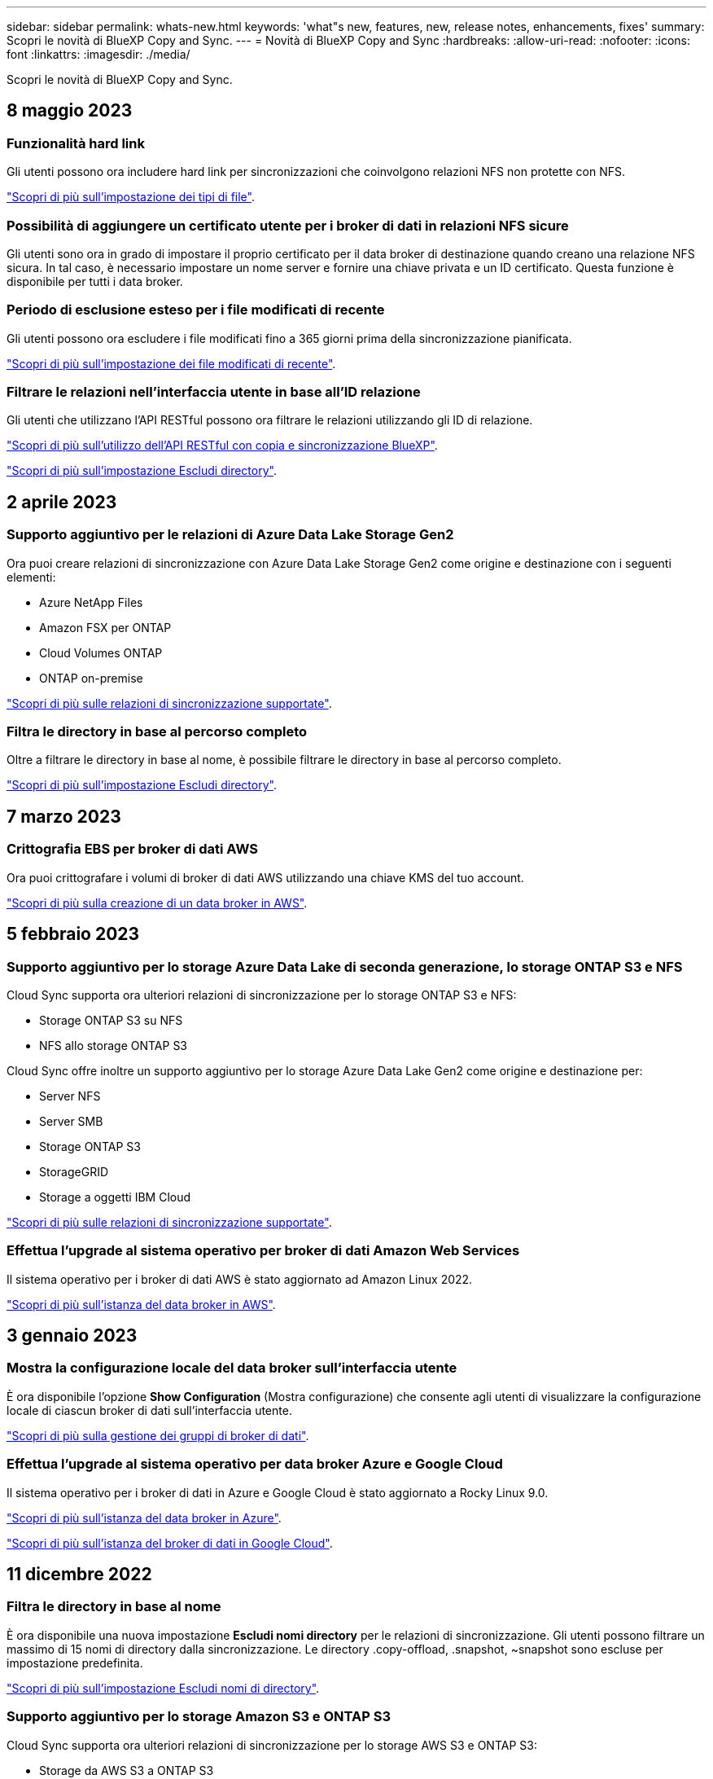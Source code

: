 ---
sidebar: sidebar 
permalink: whats-new.html 
keywords: 'what"s new, features, new, release notes, enhancements, fixes' 
summary: Scopri le novità di BlueXP Copy and Sync. 
---
= Novità di BlueXP Copy and Sync
:hardbreaks:
:allow-uri-read: 
:nofooter: 
:icons: font
:linkattrs: 
:imagesdir: ./media/


[role="lead"]
Scopri le novità di BlueXP Copy and Sync.



== 8 maggio 2023



=== Funzionalità hard link

Gli utenti possono ora includere hard link per sincronizzazioni che coinvolgono relazioni NFS non protette con NFS.

https://docs.netapp.com/us-en/cloud-manager-sync/task-creating-relationships.html#settings["Scopri di più sull'impostazione dei tipi di file"].



=== Possibilità di aggiungere un certificato utente per i broker di dati in relazioni NFS sicure

Gli utenti sono ora in grado di impostare il proprio certificato per il data broker di destinazione quando creano una relazione NFS sicura. In tal caso, è necessario impostare un nome server e fornire una chiave privata e un ID certificato. Questa funzione è disponibile per tutti i data broker.



=== Periodo di esclusione esteso per i file modificati di recente

Gli utenti possono ora escludere i file modificati fino a 365 giorni prima della sincronizzazione pianificata.

https://docs.netapp.com/us-en/cloud-manager-sync/task-creating-relationships.html#settings["Scopri di più sull'impostazione dei file modificati di recente"].



=== Filtrare le relazioni nell'interfaccia utente in base all'ID relazione

Gli utenti che utilizzano l'API RESTful possono ora filtrare le relazioni utilizzando gli ID di relazione.

https://docs.netapp.com/us-en/cloud-manager-sync/api-sync.html["Scopri di più sull'utilizzo dell'API RESTful con copia e sincronizzazione BlueXP"].

https://docs.netapp.com/us-en/cloud-manager-sync/task-creating-relationships.html#settings["Scopri di più sull'impostazione Escludi directory"].



== 2 aprile 2023



=== Supporto aggiuntivo per le relazioni di Azure Data Lake Storage Gen2

Ora puoi creare relazioni di sincronizzazione con Azure Data Lake Storage Gen2 come origine e destinazione con i seguenti elementi:

* Azure NetApp Files
* Amazon FSX per ONTAP
* Cloud Volumes ONTAP
* ONTAP on-premise


https://docs.netapp.com/us-en/cloud-manager-sync/reference-supported-relationships.html["Scopri di più sulle relazioni di sincronizzazione supportate"].



=== Filtra le directory in base al percorso completo

Oltre a filtrare le directory in base al nome, è possibile filtrare le directory in base al percorso completo.

https://docs.netapp.com/us-en/cloud-manager-sync/task-creating-relationships.html#settings["Scopri di più sull'impostazione Escludi directory"].



== 7 marzo 2023



=== Crittografia EBS per broker di dati AWS

Ora puoi crittografare i volumi di broker di dati AWS utilizzando una chiave KMS del tuo account.

https://docs.netapp.com/us-en/cloud-manager-sync/task-installing-aws.html#creating-the-data-broker["Scopri di più sulla creazione di un data broker in AWS"].



== 5 febbraio 2023



=== Supporto aggiuntivo per lo storage Azure Data Lake di seconda generazione, lo storage ONTAP S3 e NFS

Cloud Sync supporta ora ulteriori relazioni di sincronizzazione per lo storage ONTAP S3 e NFS:

* Storage ONTAP S3 su NFS
* NFS allo storage ONTAP S3


Cloud Sync offre inoltre un supporto aggiuntivo per lo storage Azure Data Lake Gen2 come origine e destinazione per:

* Server NFS
* Server SMB
* Storage ONTAP S3
* StorageGRID
* Storage a oggetti IBM Cloud


https://docs.netapp.com/us-en/cloud-manager-sync/reference-supported-relationships.html["Scopri di più sulle relazioni di sincronizzazione supportate"].



=== Effettua l'upgrade al sistema operativo per broker di dati Amazon Web Services

Il sistema operativo per i broker di dati AWS è stato aggiornato ad Amazon Linux 2022.

https://docs.netapp.com/us-en/cloud-manager-sync/task-installing-aws.html#details-about-the-data-broker-instance["Scopri di più sull'istanza del data broker in AWS"].



== 3 gennaio 2023



=== Mostra la configurazione locale del data broker sull'interfaccia utente

È ora disponibile l'opzione *Show Configuration* (Mostra configurazione) che consente agli utenti di visualizzare la configurazione locale di ciascun broker di dati sull'interfaccia utente.

https://docs.netapp.com/us-en/cloud-manager-sync/task-managing-data-brokers.html["Scopri di più sulla gestione dei gruppi di broker di dati"].



=== Effettua l'upgrade al sistema operativo per data broker Azure e Google Cloud

Il sistema operativo per i broker di dati in Azure e Google Cloud è stato aggiornato a Rocky Linux 9.0.

https://docs.netapp.com/us-en/cloud-manager-sync/task-installing-azure.html#details-about-the-data-broker-vm["Scopri di più sull'istanza del data broker in Azure"].

https://docs.netapp.com/us-en/cloud-manager-sync/task-installing-gcp.html#details-about-the-data-broker-vm-instance["Scopri di più sull'istanza del broker di dati in Google Cloud"].



== 11 dicembre 2022



=== Filtra le directory in base al nome

È ora disponibile una nuova impostazione *Escludi nomi directory* per le relazioni di sincronizzazione. Gli utenti possono filtrare un massimo di 15 nomi di directory dalla sincronizzazione. Le directory .copy-offload, .snapshot, ~snapshot sono escluse per impostazione predefinita.

https://docs.netapp.com/us-en/cloud-manager-sync/task-creating-relationships.html#settings["Scopri di più sull'impostazione Escludi nomi di directory"].



=== Supporto aggiuntivo per lo storage Amazon S3 e ONTAP S3

Cloud Sync supporta ora ulteriori relazioni di sincronizzazione per lo storage AWS S3 e ONTAP S3:

* Storage da AWS S3 a ONTAP S3
* Da storage ONTAP S3 ad AWS S3


https://docs.netapp.com/us-en/cloud-manager-sync/reference-supported-relationships.html["Scopri di più sulle relazioni di sincronizzazione supportate"].



== 30 ottobre 2022



=== Sincronizzazione continua da Microsoft Azure

L'impostazione Continuous Sync è ora supportata da un bucket di storage Azure di origine a uno storage cloud che utilizza un data broker Azure.

Dopo la sincronizzazione iniziale dei dati, Cloud Sync ascolta le modifiche apportate al bucket di storage Azure di origine e sincronizza continuamente le modifiche apportate alla destinazione nel momento in cui si verificano. Questa impostazione è disponibile quando si esegue la sincronizzazione da un bucket di storage Azure a Azure Blob Storage, CIFS, Google Cloud Storage, IBM Cloud Object Storage, NFS e StorageGRID.

Per utilizzare questa impostazione, Azure Data Broker richiede un ruolo personalizzato e le seguenti autorizzazioni:

[source, json]
----
'Microsoft.Storage/storageAccounts/read',
'Microsoft.EventGrid/systemTopics/eventSubscriptions/write',
'Microsoft.EventGrid/systemTopics/eventSubscriptions/read',
'Microsoft.EventGrid/systemTopics/eventSubscriptions/delete',
'Microsoft.EventGrid/systemTopics/eventSubscriptions/getFullUrl/action',
'Microsoft.EventGrid/systemTopics/eventSubscriptions/getDeliveryAttributes/action',
'Microsoft.EventGrid/systemTopics/read',
'Microsoft.EventGrid/systemTopics/write',
'Microsoft.EventGrid/systemTopics/delete',
'Microsoft.EventGrid/eventSubscriptions/write',
'Microsoft.Storage/storageAccounts/write'
----
https://docs.netapp.com/us-en/cloud-manager-sync/task-creating-relationships.html#settings["Scopri di più sull'impostazione della sincronizzazione continua"].



== 4 settembre 2022



=== Supporto aggiuntivo di Google Drive

* Cloud Sync ora supporta ulteriori relazioni di sincronizzazione per Google Drive:
+
** Google Drive ai server NFS
** Google Drive ai server SMB


* È inoltre possibile generare report per le relazioni di sincronizzazione che includono Google Drive.
+
https://docs.netapp.com/us-en/cloud-manager-sync/task-managing-reports.html["Scopri di più sui report"].





=== Ottimizzazione della sincronizzazione continua

È ora possibile attivare l'impostazione Continuous Sync per i seguenti tipi di relazioni di sincronizzazione:

* S3 bucket su un server NFS
* Google Cloud Storage su un server NFS


https://docs.netapp.com/us-en/cloud-manager-sync/task-creating-relationships.html#settings["Scopri di più sull'impostazione della sincronizzazione continua"].



=== Notifiche via email

Ora puoi ricevere notifiche Cloud Sync via email.

Per ricevere le notifiche via email, devi attivare l'impostazione *Notifiche* sulla relazione di sincronizzazione e configurare le impostazioni Notifiche e notifica in BlueXP.

https://docs.netapp.com/us-en/cloud-manager-sync/task-managing-relationships.html#setting-up-notifications["Scopri come configurare le notifiche"].



== 31 luglio 2022



=== Google Drive

È ora possibile sincronizzare i dati da un server NFS o SMB su Google Drive. Come destinazione sono supportati sia "My Drive" che "Shared Drives".

Prima di creare una relazione di sincronizzazione che includa Google Drive, è necessario configurare un account di servizio che disponga delle autorizzazioni necessarie e di una chiave privata. https://docs.netapp.com/us-en/cloud-manager-sync/reference-requirements.html#google-drive["Scopri di più sui requisiti di Google Drive"].

https://docs.netapp.com/us-en/cloud-manager-sync/reference-supported-relationships.html["Visualizzare l'elenco delle relazioni di sincronizzazione supportate"].



=== Supporto aggiuntivo di Azure Data Lake

Cloud Sync supporta ora ulteriori relazioni di sincronizzazione per lo storage Azure Data Lake di seconda generazione:

* Da Amazon S3 a Azure Data Lake Storage Gen2
* IBM Cloud Object Storage to Azure Data Lake Storage Gen2
* Da StorageGRID a Azure Data Lake Storage gen2


https://docs.netapp.com/us-en/cloud-manager-sync/reference-supported-relationships.html["Visualizzare l'elenco delle relazioni di sincronizzazione supportate"].



=== Nuovi modi per impostare le relazioni di sincronizzazione

Abbiamo aggiunto altri metodi per impostare le relazioni di sincronizzazione direttamente da Canvas di BlueXP.



==== Trascinare e rilasciare

Ora puoi impostare una relazione di sincronizzazione da Canvas trascinando un ambiente di lavoro su un altro.

image:https://raw.githubusercontent.com/NetAppDocs/cloud-manager-sync/main/media/screenshot-enable-drag-and-drop.png["Una schermata che mostra il Centro notifiche in BlueXP."]



==== Configurazione del pannello di destra

È ora possibile impostare una relazione di sincronizzazione per lo storage Azure Blob o per Google Cloud Storage selezionando l'ambiente di lavoro da Canvas e selezionando l'opzione di sincronizzazione dal pannello di destra.

image:https://raw.githubusercontent.com/NetAppDocs/cloud-manager-sync/main/media/screenshot-enable-panel.png["Una schermata che mostra il Centro notifiche in BlueXP."]



== 3 luglio 2022



=== Supporto per Azure Data Lake Storage Gen2

Ora puoi sincronizzare i dati da un server NFS o SMB a Azure Data Lake Storage Gen2.

Quando si crea una relazione di sincronizzazione che include Azure Data Lake, è necessario fornire a Cloud Sync la stringa di connessione dell'account di storage. Deve essere una stringa di connessione regolare e non una firma di accesso condivisa (SAS).

https://docs.netapp.com/us-en/cloud-manager-sync/reference-supported-relationships.html["Visualizzare l'elenco delle relazioni di sincronizzazione supportate"].



=== Sincronizzazione continua da Google Cloud Storage

L'impostazione Continuous Sync è ora supportata da un bucket di storage Google Cloud di origine a un target di storage cloud.

Dopo la sincronizzazione iniziale dei dati, Cloud Sync ascolta le modifiche apportate al bucket di storage cloud di origine e sincronizza continuamente le modifiche apportate alla destinazione nel momento in cui si verificano. Questa impostazione è disponibile quando si esegue la sincronizzazione da un bucket di storage cloud Google a S3, storage cloud Google, storage Blob Azure, StorageGRID o storage IBM.

Per utilizzare questa impostazione, l'account di servizio associato al data broker richiede le seguenti autorizzazioni:

[source, json]
----
- pubsub.subscriptions.consume
- pubsub.subscriptions.create
- pubsub.subscriptions.delete
- pubsub.subscriptions.list
- pubsub.topics.attachSubscription
- pubsub.topics.create
- pubsub.topics.delete
- pubsub.topics.list
- pubsub.topics.setIamPolicy
- storage.buckets.update
----
https://docs.netapp.com/us-en/cloud-manager-sync/task-creating-relationships.html#settings["Scopri di più sull'impostazione della sincronizzazione continua"].



=== Nuovo supporto per la regione di Google Cloud

Il data broker di Cloud Sync è ora supportato nelle seguenti aree di Google Cloud:

* Columbus (US-east5)
* Dallas (US-South1)
* Madrid (europa-Sud-Sance1)
* Milano (europa-ovest 8)
* Parigi (europa-ovest 9)




=== Nuovo tipo di macchina Google Cloud

Il tipo di macchina predefinito per il broker di dati in Google Cloud è ora n2-standard-4.



== 6 giugno 2022



=== Sincronizzazione continua

Una nuova impostazione consente di sincronizzare continuamente le modifiche da un bucket S3 di origine a una destinazione.

Dopo la sincronizzazione iniziale dei dati, Cloud Sync ascolta le modifiche apportate al bucket S3 di origine e sincronizza continuamente le modifiche apportate alla destinazione nel momento in cui si verificano. Non è necessario eseguire una nuova scansione dell'origine a intervalli pianificati. Questa impostazione è disponibile solo quando si esegue la sincronizzazione da un bucket S3 a S3, Google Cloud Storage, Azure Blob Storage, StorageGRID o IBM Storage.

Si noti che il ruolo IAM associato al proprio data broker avrà bisogno delle seguenti autorizzazioni per utilizzare questa impostazione:

[source, json]
----
"s3:GetBucketNotification",
"s3:PutBucketNotification"
----
Queste autorizzazioni vengono aggiunte automaticamente ai nuovi broker di dati creati.

https://docs.netapp.com/us-en/cloud-manager-sync/task-creating-relationships.html#settings["Scopri di più sull'impostazione della sincronizzazione continua"].



=== Mostra tutti i volumi ONTAP

Quando si crea una relazione di sincronizzazione, Cloud Sync ora visualizza tutti i volumi su un sistema Cloud Volumes ONTAP di origine, un cluster ONTAP on-premise o un file system FSX per ONTAP.

In precedenza, Cloud Sync visualizzava solo i volumi corrispondenti al protocollo selezionato. Ora tutti i volumi vengono visualizzati, ma tutti i volumi che non corrispondono al protocollo selezionato o che non dispongono di una condivisione o di un'esportazione vengono visualizzati in grigio e non selezionabili.



=== Copia dei tag in Azure Blob

Quando si crea una relazione di sincronizzazione in cui Azure Blob è la destinazione, Cloud Sync consente ora di copiare i tag nel contenitore Azure Blob:

* Nella pagina *Impostazioni*, è possibile utilizzare l'impostazione *Copia per oggetti* per copiare i tag dall'origine al contenitore Azure Blob. Oltre alla copia dei metadati.
* Nella pagina *Tags/Metadata*, è possibile specificare i tag di indice Blob da impostare sugli oggetti che vengono copiati nel contenitore Azure Blob. In precedenza, era possibile specificare solo i metadati della relazione.


Queste opzioni sono supportate quando Azure Blob è la destinazione e l'origine è Azure Blob o un endpoint compatibile con S3 (S3, StorageGRID o IBM Cloud Object Storage).



== 1 maggio 2022



=== Timeout di sincronizzazione

È ora disponibile una nuova impostazione *Timeout sincronizzazione* per le relazioni di sincronizzazione. Questa impostazione consente di definire se Cloud Sync deve annullare una sincronizzazione dei dati se la sincronizzazione non è stata completata nel numero di ore o giorni specificato.

https://docs.netapp.com/us-en/cloud-manager-sync/task-managing-relationships.html#changing-the-settings-for-a-sync-relationship["Scopri di più sulla modifica delle impostazioni per una relazione di sincronizzazione"].



=== Notifiche

È ora disponibile una nuova impostazione *Notifiche* per le relazioni di sincronizzazione. Questa impostazione consente di scegliere se ricevere notifiche Cloud Sync nel Centro notifiche di BlueXP. È possibile attivare le notifiche per la sincronizzazione dei dati riuscita, per la sincronizzazione dei dati non riuscita e per la sincronizzazione dei dati annullata.

image:https://raw.githubusercontent.com/NetAppDocs/cloud-manager-sync/main/media/screenshot-notification-center.png["Una schermata che mostra il Centro notifiche in BlueXP."]

https://docs.netapp.com/us-en/cloud-manager-sync/task-managing-relationships.html#changing-the-settings-for-a-sync-relationship["Scopri di più sulla modifica delle impostazioni per una relazione di sincronizzazione"].



== 3 aprile 2022



=== Miglioramenti del gruppo di broker di dati

Abbiamo apportato diversi miglioramenti ai gruppi di broker di dati:

* È ora possibile spostare un data broker in un gruppo nuovo o esistente.
* È ora possibile aggiornare la configurazione del proxy per un data broker.
* Infine, è possibile eliminare anche i gruppi di broker di dati.


https://docs.netapp.com/us-en/cloud-manager-sync/task-managing-data-brokers.html["Scopri come gestire i gruppi di broker di dati"].



=== Filtro del cruscotto

Ora puoi filtrare i contenuti della dashboard di sincronizzazione per trovare più facilmente le relazioni di sincronizzazione che corrispondono a un determinato stato. Ad esempio, è possibile filtrare le relazioni di sincronizzazione con stato di errore

image:https://raw.githubusercontent.com/NetAppDocs/cloud-manager-sync/main/media/screenshot-sync-filter.png["Una schermata che mostra l'opzione Filtra per stato di sincronizzazione nella parte superiore della dashboard."]



== 3 marzo 2022



=== Ordinamento nella dashboard

A questo punto, la dashboard viene ordinata in base al nome della relazione di sincronizzazione.

image:https://raw.githubusercontent.com/NetAppDocs/cloud-manager-sync/main/media/screenshot-sync-sort.png["Una schermata che mostra l'opzione Ordina per nome disponibile nella dashboard."]



=== Miglioramento dell'integrazione Data Sense

Nella release precedente, abbiamo introdotto l'integrazione di Cloud Sync con Cloud Data Sense. In questo aggiornamento, abbiamo migliorato l'integrazione semplificando la creazione della relazione di sincronizzazione. Dopo aver avviato una sincronizzazione dei dati da Cloud Data Sense, tutte le informazioni di origine sono contenute in un singolo passaggio e richiedono solo l'immissione di alcuni dettagli chiave.

image:https://raw.githubusercontent.com/NetAppDocs/cloud-manager-sync/main/media/screenshot-sync-data-sense.png["Una schermata che mostra la pagina Data Sense Integration che viene visualizzata dopo l'avvio di una nuova sincronizzazione direttamente da Cloud Data Sense."]



== 6 febbraio 2022



=== Miglioramento dei gruppi di broker di dati

Abbiamo modificato il modo in cui interagisci con i data broker enfatizzando i _group_ data broker.

Ad esempio, quando si crea una nuova relazione di sincronizzazione, si seleziona il broker di dati _group_ da utilizzare con la relazione, anziché un broker di dati specifico.

image:https://raw.githubusercontent.com/NetAppDocs/cloud-manager-sync/main/media/screenshot-sync-select-data-broker-group.png["Una schermata della procedura guidata di sincronizzazione delle relazioni che mostra la selezione del gruppo di broker di dati."]

Nella scheda *Manage Data Broker* (Gestisci Data Broker), viene visualizzato anche il numero di relazioni di sincronizzazione gestite da un gruppo di data broker.

image:https://raw.githubusercontent.com/NetAppDocs/cloud-manager-sync/main/media/screenshot-sync-group-relationships.png["Una schermata della pagina Manage Data Brokers (Gestisci data Broker) che mostra un gruppo di data broker e i dettagli relativi a tale gruppo, incluso il numero di relazioni gestite dall'IT."]



=== Scarica i report in formato PDF

Ora puoi scaricare un PDF di un report.

https://docs.netapp.com/us-en/cloud-manager-sync/task-managing-reports.html["Scopri di più sui report"].



== 2 gennaio 2022



=== Nuove relazioni di sincronizzazione di Box

Sono supportate due nuove relazioni di sincronizzazione:

* Da Box a Azure NetApp Files
* Box su Amazon FSX per ONTAP


link:reference-supported-relationships.html["Visualizzare l'elenco delle relazioni di sincronizzazione supportate"].



=== Nomi delle relazioni

Ora puoi fornire un nome significativo a ciascuna delle tue relazioni di sincronizzazione per identificare più facilmente lo scopo di ciascuna relazione. È possibile aggiungere il nome quando si crea la relazione e in qualsiasi momento.

image:screenshot-sync-relationship-edit-name.png["Una schermata di una relazione di sincronizzazione che mostra il pulsante di modifica accanto al nome di una relazione."]



=== S3 link privati

Quando sincronizzi i dati su o da Amazon S3, puoi scegliere se utilizzare un collegamento privato S3. Quando il broker di dati copia i dati dall'origine alla destinazione, passa attraverso il collegamento privato.

Si noti che il ruolo IAM associato al proprio data broker avrà bisogno delle seguenti autorizzazioni per utilizzare questa funzionalità:

[source, json]
----
"ec2:DescribeVpcEndpoints"
----
Questa autorizzazione viene aggiunta automaticamente a tutti i nuovi broker di dati creati dall'utente.



=== Glacier Instant Retrieval

Ora puoi scegliere la classe di storage _Glacier Instant Retrieval_ quando Amazon S3 è la destinazione di una relazione di sincronizzazione.



=== ACL dallo storage a oggetti alle condivisioni SMB

Cloud Sync ora supporta la copia degli ACL dallo storage a oggetti alle condivisioni SMB. In precedenza, supportavamo solo la copia degli ACL da una condivisione SMB allo storage a oggetti.



=== Da SFTP a S3

La creazione di una relazione di sincronizzazione da SFTP ad Amazon S3 è ora supportata nell'interfaccia utente. Questa relazione di sincronizzazione era precedentemente supportata solo con l'API.



=== Miglioramento della vista tabella

Abbiamo riprogettato la vista tabella sul dashboard per una maggiore facilità di utilizzo. Facendo clic su *ulteriori informazioni*, Cloud Sync filtra la dashboard per visualizzare ulteriori informazioni su tale relazione specifica.

image:screenshot-sync-table.png["Una schermata della vista tabella nella dashboard."]



=== Supporto per la regione di Jarkarta

Cloud Sync supporta ora l'implementazione del data broker nella regione AWS Asia-Pacifico (Giacarta).



== 28 novembre 2021



=== ACL da SMB a storage a oggetti

Cloud Sync è ora in grado di copiare gli elenchi di controllo degli accessi (ACL) quando si imposta una relazione di sincronizzazione da una condivisione SMB di origine allo storage a oggetti (ad eccezione di ONTAP S3).

Cloud Sync non supporta la copia degli ACL dallo storage a oggetti alle condivisioni SMB.

link:task-copying-acls.html["Scopri come copiare gli ACL da una condivisione SMB"].



=== Aggiornare le licenze

È ora possibile aggiornare le licenze Cloud Sync estese.

Se si estende una licenza Cloud Sync acquistata da NetApp, è possibile aggiungerla nuovamente per aggiornare la data di scadenza.

link:task-licensing.html#update-a-license["Scopri come aggiornare una licenza"].



=== Aggiorna le credenziali Box

Ora puoi aggiornare le credenziali Box per una relazione di sincronizzazione esistente.

link:task-managing-relationships.html["Scopri come aggiornare le credenziali"].



== 31 ottobre 2021



=== Supporto box

Il supporto di Box è ora disponibile nell'interfaccia utente di Cloud Sync come anteprima.

Box può essere l'origine o la destinazione di diversi tipi di relazioni di sincronizzazione. link:reference-supported-relationships.html["Visualizzare l'elenco delle relazioni di sincronizzazione supportate"].



=== Impostazione della data di creazione

Quando un server SMB è l'origine, una nuova impostazione di relazione di sincronizzazione denominata _Date Created_ consente di sincronizzare i file creati dopo una data specifica, prima di una data specifica o tra un intervallo di tempo specifico.

link:task-managing-relationships.html["Scopri di più sulle impostazioni Cloud Sync"].



== 4 ottobre 2021



=== Supporto Box aggiuntivo

Cloud Sync ora supporta ulteriori relazioni di sincronizzazione per https://www.box.com/home["Box"^] Quando si utilizza l'API Cloud Sync:

* Amazon S3 a Box
* IBM Cloud Object Storage to Box
* StorageGRID a Box
* Su un server NFS
* Box su un server SMB


link:api-sync.html["Scopri come impostare una relazione di sincronizzazione utilizzando l'API"].



=== Report per i percorsi SFTP

Ora puoi farlo link:task-managing-reports.html["creare un report"] Per i percorsi SFTP.



== 2 settembre 2021



=== Supporto per FSX per ONTAP

Ora puoi sincronizzare i dati da o verso un file system Amazon FSX per ONTAP.

* https://docs.netapp.com/us-en/cloud-manager-fsx-ontap/start/concept-fsx-aws.html["Scopri di più su Amazon FSX per ONTAP"^]
* link:reference-requirements.html["Visualizzare le relazioni di sincronizzazione supportate"]
* link:task-creating-relationships.html["Scopri come creare una relazione di sincronizzazione per Amazon FSX per ONTAP"]




== 1 agosto 2021



=== Aggiornare le credenziali

Cloud Sync consente ora di aggiornare il data broker con le credenziali più recenti dell'origine o della destinazione in una relazione di sincronizzazione esistente.

Questo miglioramento può essere utile se le policy di sicurezza richiedono l'aggiornamento periodico delle credenziali. link:task-managing-relationships.html["Scopri come aggiornare le credenziali"].

image:screenshot_sync_update_credentials.png["Una schermata che mostra l'opzione Aggiorna credenziali nella pagina Sincronizza relazioni sotto il nome dell'origine o della destinazione."]



=== Tag per destinazioni di storage a oggetti

Quando si crea una relazione di sincronizzazione, è ora possibile aggiungere tag alla destinazione dello storage a oggetti in una relazione di sincronizzazione.

L'aggiunta di tag è supportata con Amazon S3, Azure Blob, Google Cloud Storage, IBM Cloud Object Storage e StorageGRID.

image:screenshot_sync_tags.png["Una schermata che mostra la pagina nella procedura guidata dell'ambiente di lavoro che consente di aggiungere tag di relazione alla destinazione dello storage a oggetti nella relazione."]



=== Supporto per Box

Cloud Sync ora supporta https://www.box.com/home["Box"^] Come origine in una relazione di sincronizzazione con Amazon S3, StorageGRID e IBM Cloud Object Storage quando si utilizza l'API Cloud Sync.

link:api-sync.html["Scopri come impostare una relazione di sincronizzazione utilizzando l'API"].



=== IP pubblico per broker di dati in Google Cloud

Quando si implementa un data broker in Google Cloud, è ora possibile scegliere se attivare o disattivare un indirizzo IP pubblico per l'istanza della macchina virtuale.

link:task-installing-gcp.html["Scopri come implementare un data broker in Google Cloud"].



=== Volume a doppio protocollo per Azure NetApp Files

Quando si sceglie il volume di origine o di destinazione per Azure NetApp Files, Cloud Sync ora visualizza un volume a doppio protocollo indipendentemente dal protocollo scelto per la relazione di sincronizzazione.



== 7 luglio 2021



=== Storage ONTAP S3 e cloud storage Google

Cloud Sync supporta ora le relazioni di sincronizzazione tra lo storage ONTAP S3 e un bucket di storage cloud Google dall'interfaccia utente.

link:reference-supported-relationships.html["Visualizzare l'elenco delle relazioni di sincronizzazione supportate"].



=== Tag di metadati degli oggetti

Cloud Sync ora può copiare i metadati e i tag degli oggetti tra lo storage basato su oggetti quando crei una relazione di sincronizzazione e abiliti un'impostazione.

link:task-creating-relationships.html#settings["Scopri di più sull'impostazione Copia per oggetti"].



=== Supporto per i vault HashiCorp

Ora puoi configurare il data broker per accedere alle credenziali da un vault HashiCorp esterno autenticando con un account di servizio Google Cloud.

link:task-external-vault.html["Scopri di più sull'utilizzo di un vault HashiCorp con un data broker"].



=== Definire tag o metadati per il bucket S3

Quando si imposta una relazione di sincronizzazione con un bucket Amazon S3, la procedura guidata delle relazioni di sincronizzazione consente ora di definire i tag o i metadati che si desidera salvare sugli oggetti nel bucket S3 di destinazione.

In precedenza, l'opzione di tagging faceva parte delle impostazioni della relazione di sincronizzazione.



== 7 giugno 2021



=== Classi di storage in Google Cloud

Quando un bucket di storage Google Cloud è l'obiettivo di una relazione di sincronizzazione, è ora possibile scegliere la classe di storage che si desidera utilizzare. Cloud Sync supporta le seguenti classi di storage:

* Standard
* Nearline
* Coldline
* Archiviare




== 2 maggio 2021



=== Errori nei report

È ora possibile visualizzare gli errori trovati nei report ed eliminare l'ultimo report o tutti i report.

link:task-managing-reports.html["Scopri di più sulla creazione e la visualizzazione di report per ottimizzare la configurazione"].



=== Confronta gli attributi

È ora disponibile una nuova impostazione *Confronta per* per ogni relazione di sincronizzazione.

Questa impostazione avanzata consente di scegliere se Cloud Sync deve confrontare determinati attributi quando si determina se un file o una directory è stata modificata e deve essere nuovamente sincronizzato.

link:task-managing-relationships.html#changing-the-settings-for-a-sync-relationship["Scopri di più sulla modifica delle impostazioni per una relazione di sincronizzazione"].



== 11 Apr 2021



=== Il servizio Cloud Sync standalone viene ritirato

Il servizio Cloud Sync standalone è stato ritirato. Ora dovresti accedere a Cloud Sync direttamente da BlueXP, dove sono disponibili tutte le stesse funzionalità.

Dopo aver effettuato l'accesso a BlueXP, è possibile passare alla scheda Sync (sincronizzazione) nella parte superiore e visualizzare le relazioni, proprio come prima.



=== Bucket Google Cloud in diversi progetti

Quando si imposta una relazione di sincronizzazione, è possibile scegliere tra i bucket di Google Cloud in diversi progetti, se si forniscono le autorizzazioni necessarie all'account di servizio del broker di dati.

link:task-installing-gcp.html["Scopri come configurare l'account di servizio"].



=== Metadati tra Google Cloud Storage e S3

Cloud Sync ora copia i metadati tra i provider di storage cloud e S3 (AWS S3, StorageGRID e storage a oggetti cloud IBM).



=== Riavviare i data broker

È ora possibile riavviare un data broker da Cloud Sync.

image:screenshot_sync_restart_data_broker.gif["Una schermata che mostra l'azione Restart Data Broker della pagina Manage Data Broker."]



=== Messaggio quando non è in esecuzione l'ultima versione

Cloud Sync ora identifica quando un data broker non esegue la versione software più recente. Questo messaggio può aiutarti a ottenere le funzionalità e le funzionalità più recenti.

image:screenshot_sync_warning.gif["Una schermata che mostra un avviso durante la visualizzazione di un broker di dati nella dashboard."]
